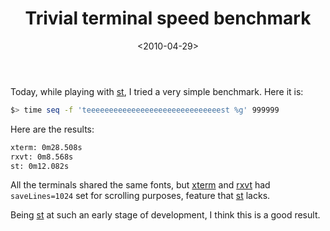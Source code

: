 #+TITLE: Trivial terminal speed benchmark

#+DATE: <2010-04-29>

Today, while playing with [[http://st.suckless.org][st]], I tried a very simple benchmark. Here it is:

#+BEGIN_SRC sh
        $> time seq -f 'teeeeeeeeeeeeeeeeeeeeeeeeeeeeeest %g' 999999
#+END_SRC

Here are the results:

#+BEGIN_SRC sh
        xterm: 0m28.508s
        rxvt: 0m8.568s
        st: 0m12.082s
#+END_SRC

All the terminals shared the same fonts, but [[http://invisible-island.net/xterm/][xterm]] and [[http://sourceforge.net/projects/rxvt/][rxvt]] had =saveLines=1024= set for scrolling purposes, feature that [[http://st.suckless.org][st]] lacks.

Being [[http://st.suckless.org][st]] at such an early stage of development, I think this is a good result.
